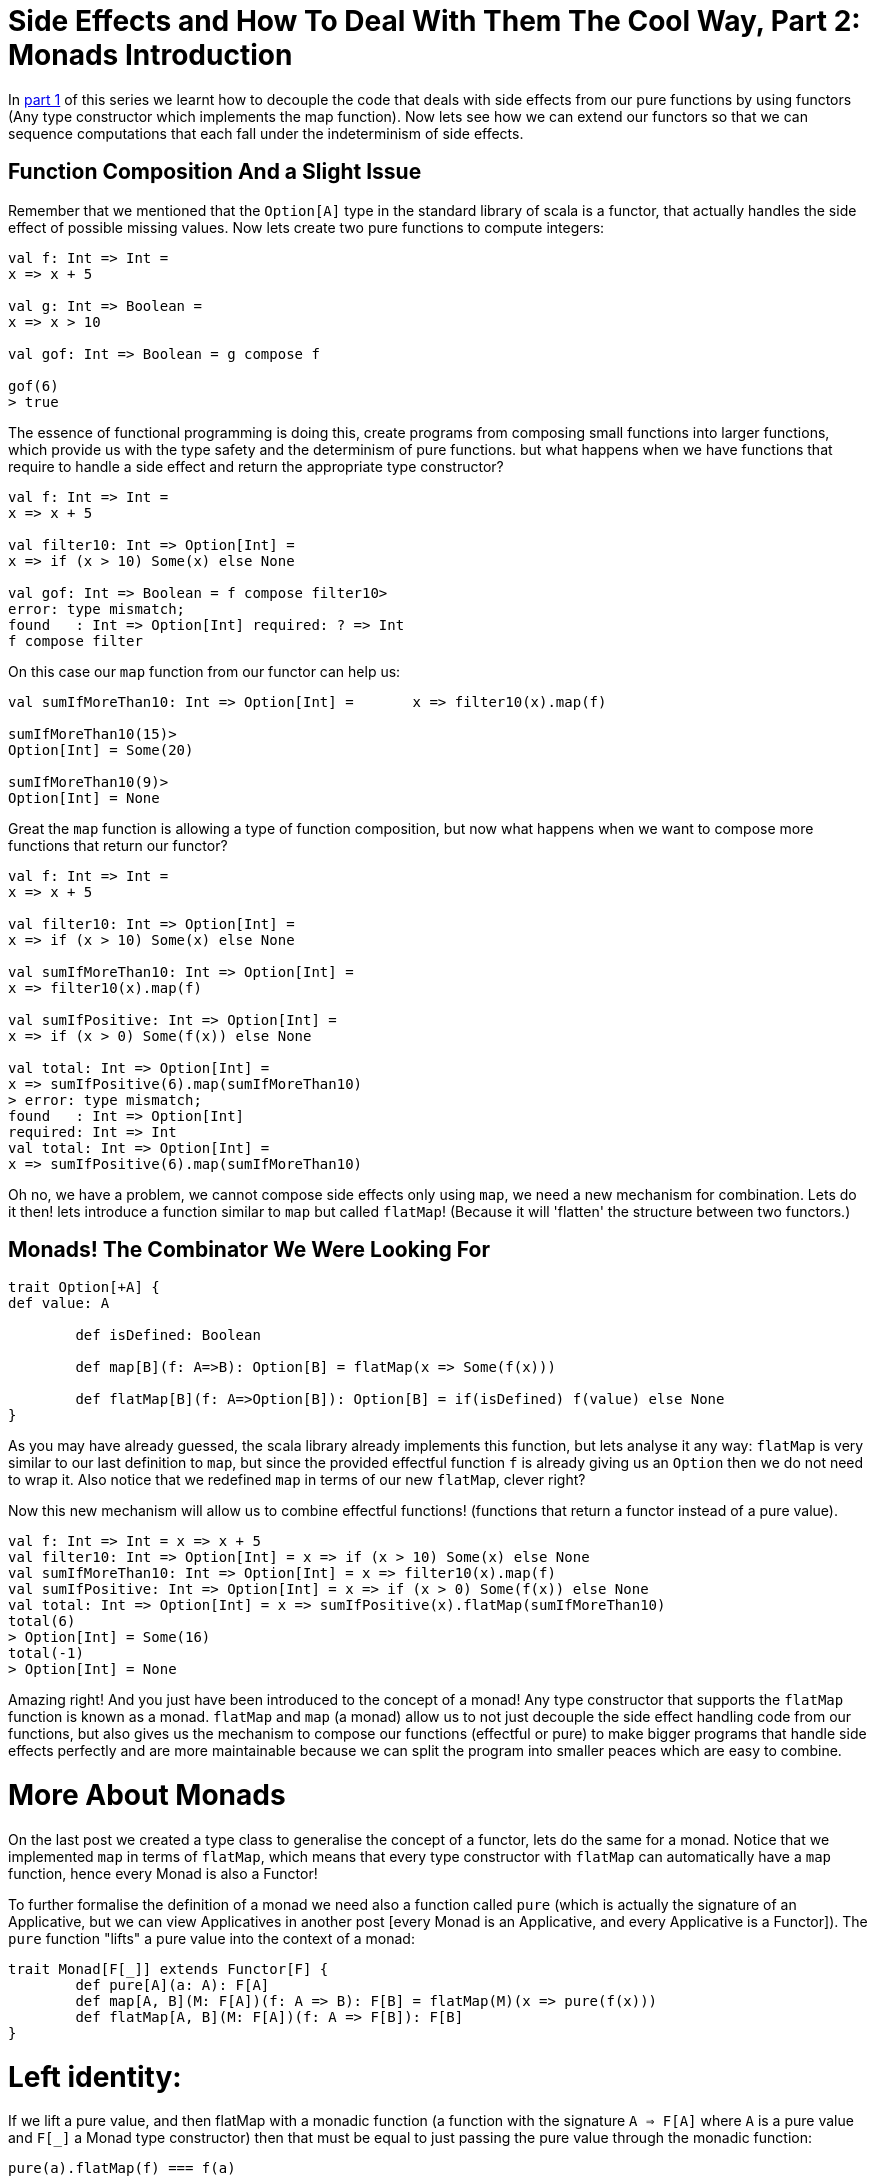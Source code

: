 = Side Effects and How To Deal With Them The Cool Way, Part 2: Monads Introduction

:published_at: 2016-10-31
:hp-tags: monad

In http://www.lunatech.com/blog/WASQJiQAANmjwKxf/side-effects-and-how-to-deal-with-them-the-cool-way-part-1-pure-fonctions-and-functors[part 1] of this series we learnt how to decouple the code that deals with side effects from our pure functions by using functors (Any type constructor which implements the map function). Now lets see how we can extend our functors so that we can sequence computations that each fall under the indeterminism of side effects.

== Function Composition And a Slight Issue

Remember that we mentioned that the `Option[A]` type in the standard library of scala is a functor, that actually handles the side effect of possible missing values. Now lets create two pure functions to compute integers:

[source,scala]
----
val f: Int => Int = 
x => x + 5

val g: Int => Boolean =
x => x > 10

val gof: Int => Boolean = g compose f

gof(6)
> true

----
The essence of functional programming is doing this, create programs from composing small functions into larger functions, which provide us with the type safety and the determinism of pure functions. but what happens when we have functions that require to handle a side effect and return the appropriate type constructor?

[source, scala]
----
val f: Int => Int = 
x => x + 5

val filter10: Int => Option[Int] =
x => if (x > 10) Some(x) else None

val gof: Int => Boolean = f compose filter10> 
error: type mismatch;
found   : Int => Option[Int] required: ? => Int 
f compose filter
----

On this case our `map` function from our functor can help us:

[source,scala]
----
val sumIfMoreThan10: Int => Option[Int] =	x => filter10(x).map(f)

sumIfMoreThan10(15)>
Option[Int] = Some(20)

sumIfMoreThan10(9)>
Option[Int] = None
----

Great the `map` function is allowing a type of function composition, but now what happens when we want to compose more functions that return our functor?
[source,scala]

----
val f: Int => Int = 
x => x + 5

val filter10: Int => Option[Int] =
x => if (x > 10) Some(x) else None

val sumIfMoreThan10: Int => Option[Int] =
x => filter10(x).map(f)

val sumIfPositive: Int => Option[Int] =	
x => if (x > 0) Some(f(x)) else None

val total: Int => Option[Int] = 
x => sumIfPositive(6).map(sumIfMoreThan10)
> error: type mismatch;
found   : Int => Option[Int]
required: Int => Int     
val total: Int => Option[Int] = 
x => sumIfPositive(6).map(sumIfMoreThan10)
----

Oh no, we have a problem, we cannot compose side effects only using `map`, we need a new mechanism for combination. Lets do it then! lets introduce a function similar to `map` but called `flatMap`! (Because it will 'flatten' the structure between two functors.)

== Monads! The Combinator We Were Looking For
[source, scala]
----
trait Option[+A] {
def value: A

	def isDefined: Boolean

	def map[B](f: A=>B): Option[B] = flatMap(x => Some(f(x)))

	def flatMap[B](f: A=>Option[B]): Option[B] = if(isDefined) f(value) else None
}

----
As you may have already guessed, the scala library already implements this function, but lets analyse it any way: `flatMap` is very similar to our last definition to `map`, but since the provided effectful function `f` is already giving us an `Option` then we do not need to wrap it. Also notice that we redefined `map` in terms of our new `flatMap`, clever right?

Now this new mechanism will allow us to combine effectful functions! (functions that return a functor instead of a pure value).

[source,scala]
----
val f: Int => Int = x => x + 5
val filter10: Int => Option[Int] = x => if (x > 10) Some(x) else None
val sumIfMoreThan10: Int => Option[Int] = x => filter10(x).map(f)
val sumIfPositive: Int => Option[Int] = x => if (x > 0) Some(f(x)) else None
val total: Int => Option[Int] = x => sumIfPositive(x).flatMap(sumIfMoreThan10)
total(6)
> Option[Int] = Some(16)
total(-1)
> Option[Int] = None
----
Amazing right! And you just have been introduced to the concept of a monad! Any type constructor that supports the `flatMap` function is known as a monad. `flatMap` and `map` (a monad) allow us to not just decouple the side effect handling code from our functions, but also gives us the mechanism to compose our functions (effectful or pure) to make bigger programs that handle side effects perfectly and are more maintainable because we can split the program into smaller peaces which are easy to combine.

= More About Monads
On the last post we created a type class to generalise the concept of a functor, lets do the same for a monad. Notice that we implemented `map` in terms of `flatMap`, which means that every type constructor with `flatMap` can automatically have a `map` function, hence every Monad is also a Functor!

To further formalise the definition of a monad we need also a function called `pure` (which is actually the signature of an Applicative, but we can view Applicatives in another post [every Monad is an Applicative, and every Applicative is a Functor]). The `pure` function "lifts" a pure value into the context of a monad:

[source,scala]
----
trait Monad[F[_]] extends Functor[F] {
	def pure[A](a: A): F[A]
	def map[A, B](M: F[A])(f: A => B): F[B] = flatMap(M)(x => pure(f(x)))
	def flatMap[A, B](M: F[A])(f: A => F[B]): F[B]
}
----
= Left identity:
If we lift a pure value, and then flatMap with a monadic function (a function with the signature `A => F[A]` where `A` is a pure value and `F[_]` a Monad type constructor) then that must be equal to just passing the pure value through the monadic function:

[source,scala]
----
pure(a).flatMap(f) === f(a)
----

= Right identity:	
If we take a monadic value `m` (a pure value that has been lifted to the context of a monad, has signature `M[A]`) and flatMap the `pure` function from it, that must be equal to the original `m`:

[source,scala]
----
m.flatMap(pure) === m
----

= Associativity:	

Let `m` be a monadic value, and `f` and `g` monadic functions, then it must be that flat mapping `f` and then `g` be equal to composing `f` and `g` first (using flatMap) and then using the resulting monadic function to flatMap from `m`:

[source,scala]
----
m.flatMap(f).flatMap(g) === m.flatMap(\x => f(x).flatMap g)
----

